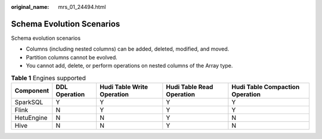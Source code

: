 :original_name: mrs_01_24494.html

.. _mrs_01_24494:

Schema Evolution Scenarios
==========================

Schema evolution scenarios

-  Columns (including nested columns) can be added, deleted, modified, and moved.
-  Partition columns cannot be evolved.
-  You cannot add, delete, or perform operations on nested columns of the Array type.

.. table:: **Table 1** Engines supported

   +------------+---------------+----------------------------+---------------------------+---------------------------------+
   | Component  | DDL Operation | Hudi Table Write Operation | Hudi Table Read Operation | Hudi Table Compaction Operation |
   +============+===============+============================+===========================+=================================+
   | SparkSQL   | Y             | Y                          | Y                         | Y                               |
   +------------+---------------+----------------------------+---------------------------+---------------------------------+
   | Flink      | N             | Y                          | Y                         | Y                               |
   +------------+---------------+----------------------------+---------------------------+---------------------------------+
   | HetuEngine | N             | N                          | Y                         | N                               |
   +------------+---------------+----------------------------+---------------------------+---------------------------------+
   | Hive       | N             | N                          | Y                         | N                               |
   +------------+---------------+----------------------------+---------------------------+---------------------------------+
